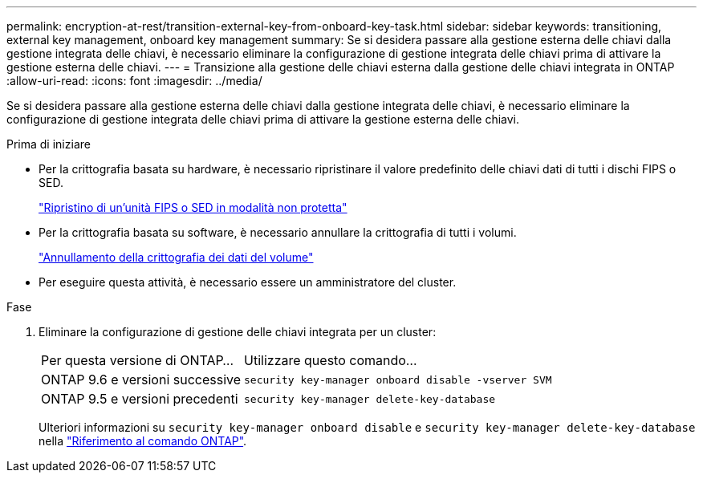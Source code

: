 ---
permalink: encryption-at-rest/transition-external-key-from-onboard-key-task.html 
sidebar: sidebar 
keywords: transitioning, external key management, onboard key management 
summary: Se si desidera passare alla gestione esterna delle chiavi dalla gestione integrata delle chiavi, è necessario eliminare la configurazione di gestione integrata delle chiavi prima di attivare la gestione esterna delle chiavi. 
---
= Transizione alla gestione delle chiavi esterna dalla gestione delle chiavi integrata in ONTAP
:allow-uri-read: 
:icons: font
:imagesdir: ../media/


[role="lead"]
Se si desidera passare alla gestione esterna delle chiavi dalla gestione integrata delle chiavi, è necessario eliminare la configurazione di gestione integrata delle chiavi prima di attivare la gestione esterna delle chiavi.

.Prima di iniziare
* Per la crittografia basata su hardware, è necessario ripristinare il valore predefinito delle chiavi dati di tutti i dischi FIPS o SED.
+
link:return-seds-unprotected-mode-task.html["Ripristino di un'unità FIPS o SED in modalità non protetta"]

* Per la crittografia basata su software, è necessario annullare la crittografia di tutti i volumi.
+
link:unencrypt-volume-data-task.html["Annullamento della crittografia dei dati del volume"]

* Per eseguire questa attività, è necessario essere un amministratore del cluster.


.Fase
. Eliminare la configurazione di gestione delle chiavi integrata per un cluster:
+
[cols="35,65"]
|===


| Per questa versione di ONTAP... | Utilizzare questo comando... 


 a| 
ONTAP 9.6 e versioni successive
 a| 
`security key-manager onboard disable -vserver SVM`



 a| 
ONTAP 9.5 e versioni precedenti
 a| 
`security key-manager delete-key-database`

|===
+
Ulteriori informazioni su `security key-manager onboard disable` e `security key-manager delete-key-database` nella link:https://docs.netapp.com/us-en/ontap-cli/search.html?q=security+key-manager["Riferimento al comando ONTAP"^].


